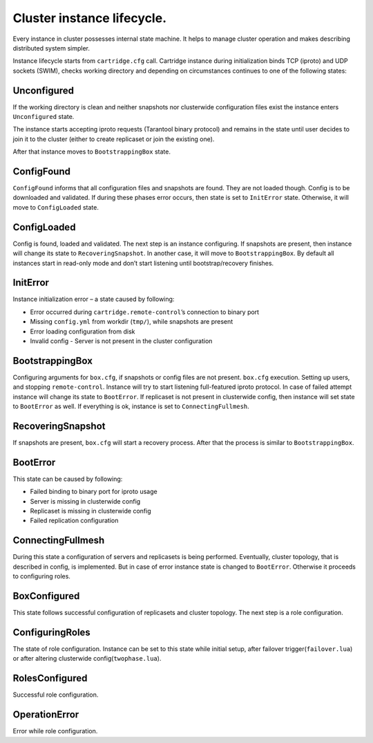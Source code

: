 .. _cartridge-state-machine:


Cluster instance lifecycle.
===========================

Every instance in cluster possesses internal state machine. It helps to
manage cluster operation and makes describing distributed system
simpler.

..  uml::  ../doc/rst/uml/state-machine.uml


.. //  .. image:: ../doc/images/state-machine/state-machine.svg

Instance lifecycle starts from ``cartridge.cfg`` call. Cartridge
instance during initialization binds TCP (iproto) and UDP sockets
(SWIM), checks working directory and depending on circumstances
continues to one of the following states:

.. // .. image:: ../doc/images/state-machine/InitialState.svg

Unconfigured
------------

If the working directory is clean and neither snapshots nor clusterwide
configuration files exist the instance enters ``Unconfigured`` state.

The instance starts accepting iproto requests (Tarantool binary
protocol) and remains in the state until user decides to join it to the
cluster (either to create replicaset or join the existing one).

After that instance moves to ``BootstrappingBox`` state.

..  // .. image:: ../doc/images/state-machine/Unconfigured.svg

ConfigFound
-----------

``ConfigFound`` informs that all configuration files and snapshots are
found. They are not loaded though. Config is to be downloaded and
validated. If during these phases error occurs, then state is set to
``InitError`` state. Otherwise, it will move to ``ConfigLoaded`` state.

.. // .. image:: ../doc/images/state-machine/ConfigFound.svg

ConfigLoaded
------------

Config is found, loaded and validated. The next step is an instance
configuring. If snapshots are present, then instance will change its
state to ``RecoveringSnapshot``. In another case, it will move to
``BootstrappingBox``. By default all instances start in read-only mode
and don’t start listening until bootstrap/recovery finishes.

.. // .. image:: ../doc/images/state-machine/ConfigLoaded.svg

InitError
---------

Instance initialization error – a state caused by following:

-  Error occurred during ``cartridge.remote-control``\ ’s connection to
   binary port
-  Missing ``config.yml`` from workdir (``tmp/``), while snapshots are
   present
-  Error loading configuration from disk
-  Invalid config - Server is not present in the cluster configuration

BootstrappingBox
----------------

Configuring arguments for ``box.cfg``, if snapshots or config files are
not present. ``box.cfg`` execution. Setting up users, and stopping
``remote-control``. Instance will try to start listening full-featured
iproto protocol. In case of failed attempt instance will change its
state to ``BootError``. If replicaset is not present in clusterwide
config, then instance will set state to ``BootError`` as well. If
everything is ok, instance is set to ``ConnectingFullmesh``.

.. // .. image:: ../doc/images/state-machine/Recovery.svg

RecoveringSnapshot
------------------

If snapshots are present, ``box.cfg`` will start a recovery process.
After that the process is similar to ``BootstrappingBox``.

BootError
---------

This state can be caused by following:

-  Failed binding to binary port for iproto usage
-  Server is missing in clusterwide config
-  Replicaset is missing in clusterwide config
-  Failed replication configuration

ConnectingFullmesh
------------------

During this state a configuration of servers and replicasets is being
performed. Eventually, cluster topology, that is described in config, is
implemented. But in case of error instance state is changed to
``BootError``. Otherwise it proceeds to configuring roles.

.. // .. image:: ../doc/images/state-machine/ConnectingFullmesh.svg

BoxConfigured
-------------

This state follows successful configuration of replicasets and cluster
topology. The next step is a role configuration.

ConfiguringRoles
----------------

The state of role configuration. Instance can be set to this state while
initial setup, after failover trigger(``failover.lua``) or after
altering clusterwide config(``twophase.lua``).

.. // .. figure:: ../doc/images/state-machine/ConfiguringRoles.svg
.. //   :alt: confRoles

.. //   confRoles

RolesConfigured
---------------

Successful role configuration.

OperationError
--------------

Error while role configuration.
